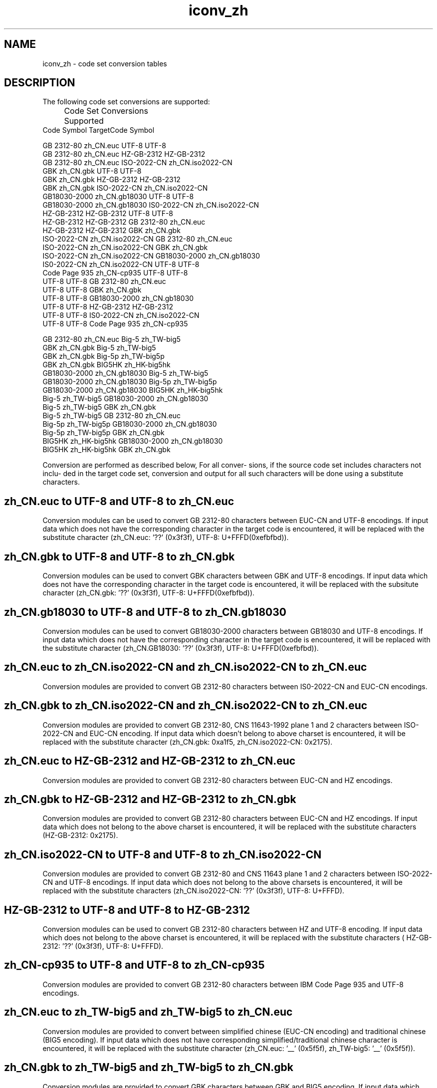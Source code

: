 .\" @(#)iconv_zh.5	1.6 11/01/2001 SMI; from SVr4
'\"macro stdmacro
.\" Copyright 1989 AT&T
.nr X
.TH iconv_zh 5 "2 Nov 2001"
.SH NAME
iconv_zh \- code set conversion tables
.SH DESCRIPTION
.IX "code set conversion tables" "iconv_zh" "" "\(em \fLiconv_zh\fP"
.IX "iconv_zh" "" "\fLiconv_zh\fP \(em code set conversion tables"

The following code set conversions are supported:

.\" === troff version of table ============
.if n .ig IG
.TS
center box tab(;) ;
c s s s s
c | c | c | c | c
l | l | l | l | l .
Code Set Conversions Supported
_
Code;Symbol;Target Code;Symbol
_
GB 2312-80;zh_CN.euc;UTF-8;UTF-8
GB 2312-80;zh_CN.euc;ISO-2022-CN;zh_CN.iso2022-CN
ISO-2022-CN;zh_CN.iso2022-CN;GB 2312-80;zh_CN.euc
UTF-8;UTF-8;GB 2312-80;zh_CN.euc
.TE
.IG
.\" === end troff version ======
.\" ====nroff version ==========
.if t .ig IG
.RS .0i
.nf
.ta 11n +16n +11n +16n
	Code Set Conversions Supported
Code         Symbol             TargetCode   Symbol

GB 2312-80   zh_CN.euc          UTF-8        UTF-8
GB 2312-80   zh_CN.euc          HZ-GB-2312   HZ-GB-2312
GB 2312-80   zh_CN.euc          ISO-2022-CN  zh_CN.iso2022-CN
GBK          zh_CN.gbk          UTF-8        UTF-8
GBK          zh_CN.gbk          HZ-GB-2312   HZ-GB-2312
GBK          zh_CN.gbk          ISO-2022-CN  zh_CN.iso2022-CN
GB18030-2000 zh_CN.gb18030      UTF-8        UTF-8
GB18030-2000 zh_CN.gb18030      IS0-2022-CN  zh_CN.iso2022-CN
HZ-GB-2312   HZ-GB-2312         UTF-8        UTF-8
HZ-GB-2312   HZ-GB-2312         GB 2312-80   zh_CN.euc
HZ-GB-2312   HZ-GB-2312         GBK          zh_CN.gbk
ISO-2022-CN  zh_CN.iso2022-CN   GB 2312-80   zh_CN.euc
ISO-2022-CN  zh_CN.iso2022-CN   GBK          zh_CN.gbk
ISO-2022-CN  zh_CN.iso2022-CN   GB18030-2000 zh_CN.gb18030
IS0-2022-CN  zh_CN.iso2022-CN   UTF-8        UTF-8
Code Page 935 zh_CN-cp935       UTF-8        UTF-8
UTF-8        UTF-8              GB 2312-80   zh_CN.euc
UTF-8        UTF-8              GBK          zh_CN.gbk
UTF-8        UTF-8              GB18030-2000 zh_CN.gb18030
UTF-8        UTF-8              HZ-GB-2312   HZ-GB-2312
UTF-8        UTF-8              IS0-2022-CN  zh_CN.iso2022-CN
UTF-8        UTF-8              Code Page 935 zh_CN-cp935

GB 2312-80   zh_CN.euc          Big-5        zh_TW-big5
GBK          zh_CN.gbk          Big-5        zh_TW-big5
GBK          zh_CN.gbk          Big-5p       zh_TW-big5p
GBK          zh_CN.gbk          BIG5HK       zh_HK-big5hk
GB18030-2000 zh_CN.gb18030      Big-5        zh_TW-big5
GB18030-2000 zh_CN.gb18030      Big-5p       zh_TW-big5p
GB18030-2000 zh_CN.gb18030      BIG5HK       zh_HK-big5hk
Big-5        zh_TW-big5         GB18030-2000 zh_CN.gb18030
Big-5        zh_TW-big5         GBK          zh_CN.gbk
Big-5        zh_TW-big5         GB 2312-80   zh_CN.euc
Big-5p       zh_TW-big5p        GB18030-2000 zh_CN.gb18030
Big-5p       zh_TW-big5p        GBK          zh_CN.gbk
BIG5HK       zh_HK-big5hk       GB18030-2000 zh_CN.gb18030
BIG5HK       zh_HK-big5hk       GBK          zh_CN.gbk
.fi
.RE
.IG
.\" === end nroff version ======
.LP

Conversion are performed as described below, For all conver-
sions, if the source code set includes characters not inclu-
ded in the target code set, conversion and output for all 
such characters will be done using a substitute characters.

.SH "zh_CN.euc to UTF-8 and UTF-8 to zh_CN.euc"

Conversion modules can be used to convert GB 2312-80 characters
between EUC-CN and UTF-8 encodings. If input data which does not
have the corresponding character in the target code is encountered,
it will be replaced with the substitute character (zh_CN.euc: '??'
(0x3f3f), UTF-8: U+FFFD(0xefbfbd)).
.br
.ne 15

.SH "zh_CN.gbk to UTF-8 and UTF-8 to zh_CN.gbk"
Conversion modules can be used to convert GBK characters between
GBK and UTF-8 encodings. If input data which does not have the
corresponding character in the target code is encountered, it 
will be replaced with the subsitute character (zh_CN.gbk: '??'
(0x3f3f), UTF-8: U+FFFD(0xefbfbd)).
.br
.ne 15

.SH "zh_CN.gb18030 to UTF-8 and UTF-8 to zh_CN.gb18030"
Conversion modules can be used to convert GB18030-2000 characters
between GB18030 and UTF-8 encodings. If input data which does not
have the corresponding character in the target code is encountered,
it will be replaced with the substitute character (zh_CN.GB18030: '??'
(0x3f3f), UTF-8: U+FFFD(0xefbfbd)). 
.br
.ne 15

.SH "zh_CN.euc to zh_CN.iso2022-CN and zh_CN.iso2022-CN to zh_CN.euc"
Conversion modules are provided to convert GB 2312-80 characters
between IS0-2022-CN and EUC-CN encodings.
.br
.ne 15

.SH "zh_CN.gbk to zh_CN.iso2022-CN and zh_CN.iso2022-CN to zh_CN.euc"
Conversion modules are provided to convert GB 2312-80, CNS 11643-1992
plane 1 and 2 characters between ISO-2022-CN and EUC-CN encoding. If
input data which doesn't belong to above charset is encountered, it
will be replaced with the substitute character (zh_CN.gbk: 0xa1f5,
zh_CN.iso2022-CN: 0x2175).
.br
.ne 15

.SH "zh_CN.euc to HZ-GB-2312 and HZ-GB-2312 to zh_CN.euc"
Conversion modules are provided to convert GB 2312-80 characters
between EUC-CN and HZ encodings.
.br
.ne 15

.SH "zh_CN.gbk to HZ-GB-2312 and HZ-GB-2312 to zh_CN.gbk"
Conversion modules are provided to convert GB 2312-80 characters
between EUC-CN and HZ encodings. If input data which does not belong
to the above charset is encountered, it will be replaced with the
substitute characters (HZ-GB-2312: 0x2175).
.br
.ne 15

.SH "zh_CN.iso2022-CN to UTF-8 and UTF-8 to zh_CN.iso2022-CN"
Conversion modules are provided to convert GB 2312-80 and CNS 11643
plane 1 and 2 characters between ISO-2022-CN and UTF-8 encodings. If 
input data which does not belong to the above charsets is encountered, 
it will be replaced with the substitute characters (zh_CN.iso2022-CN: '??'
(0x3f3f), UTF-8: U+FFFD).
.br
.ne 15

.SH "HZ-GB-2312 to UTF-8 and UTF-8 to HZ-GB-2312"
Conversion modules can be used to convert GB 2312-80 characters
between HZ and UTF-8 encoding. If input data which does not belong
to the above charset is encountered, it will be replaced with the
substitute characters ( HZ-GB-2312: '??' (0x3f3f), UTF-8: U+FFFD).
.br
.ne 15

.SH "zh_CN-cp935 to UTF-8 and UTF-8 to zh_CN-cp935"
Conversion modules are provided to convert GB 2312-80 characters
between IBM Code Page 935 and UTF-8 encodings.
.br
.ne 15

.SH "zh_CN.euc to zh_TW-big5 and zh_TW-big5 to zh_CN.euc"
Conversion modules are provided to convert between simplified chinese
(EUC-CN encoding) and traditional chinese (BIG5 encoding). If input
data which does not have corresponding simplified/traditional chinese 
character is encountered, it will be replaced with the substitute character
(zh_CN.euc: '__' (0x5f5f), zh_TW-big5: '__' (0x5f5f)).
.br
.ne 15

.SH "zh_CN.gbk to zh_TW-big5 and zh_TW-big5 to zh_CN.gbk"
Conversion modules are provided to convert GBK characters between GBK
and BIG5 encoding. If input data which neither has corresponding
simplified/traditional chinese character nor belongs to the other charset
is encountered, it will be replaced with the substitute character
(zh_CN.gbk: '__' (0x5f5f), zh_TW-big5: '__' (0x5f5f)).
.br
.ne 15

.SH "zh_CN.gbk to zh_TW-big5p and zh_TW-big5p to zh_CN.gbk"
Conversion modules can be used to convert GBK or Big-5p characters
between GBK and Big-5p encodings. If input data which does not
belong to the other charset, it will be replaced with the substitute
character (zh_CN.gbk: '__' (0x5f5f), zh_TW-big5p: '__' (0x5f5f)).
.br
.ne 15

.SH "zh_CN.gbk to zh_HK-big5hk and zh_HK-big5hk to zh_CN.gbk"
Conversion modules can be used to convert GBK characters between
GBK and BIG5HK encodings. if input data which does not belong to
the other charset, it will be replaced with the substitute character
(zh_CN.gbk: '__' (0x5f5f), zh_HK-big5hk: '__' (0x5f5f)).
.br
.ne 15

.fi
.SH SEE ALSO
.BR iconv (1),
.BR iconv (3),
.BR iconv (5),
.BR iconv_zh_TW (5)
